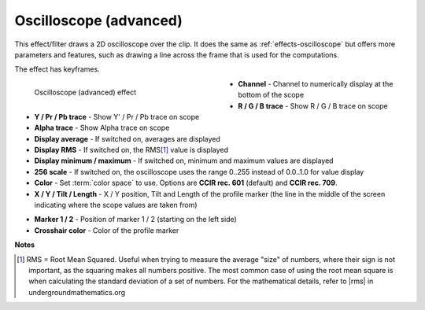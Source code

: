 .. meta::

   :description: Do your first steps with Kdenlive video editor, using oscilloscope (advanced) effect
   :keywords: KDE, Kdenlive, video editor, help, learn, easy, effects, filter, video effects, utility, oscilloscope (advanced)

.. metadata-placeholder

   :authors: - Bernd Jordan (https://discuss.kde.org/u/berndmj)

   :license: Creative Commons License SA 4.0


.. |rms| raw:: html

   <a href="https://undergroundmathematics.org/glossary/root-mean-square" target="_blank">this article</a>


.. _effects-oscilloscope_advanced:

Oscilloscope (advanced)
=======================

This effect/filter draws a 2D oscilloscope over the clip. It does the same as :ref:`effects-oscilloscope` but offers more parameters and features, such as drawing a line across the frame that is used for the computations.

The effect has keyframes.

.. figure:: /images/effects_and_compositions/kdenlive2304_effects-oscilloscope_advanced.webp
   :width: 400px
   :figwidth: 400px
   :align: left
   :alt: kdenlive2304_effects-oscilloscope_advanced

   Oscilloscope (advanced) effect

* **Channel** - Channel to numerically display at the bottom of the scope

* **R / G / B trace** - Show R / G / B trace on scope

* **Y / Pr / Pb trace** - Show Y' / Pr / Pb trace on scope

* **Alpha trace** - Show Alpha trace on scope

* **Display average** - If switched on, averages are displayed

* **Display RMS** - If switched on, the RMS\ [1]_ value is displayed

* **Display minimum / maximum** - If switched on, minimum and maximum values are displayed

* **256 scale** - If switched on, the oscilloscope uses the range 0..255 instead of 0.0..1.0 for value display

* **Color** - Set :term:`color space` to use. Options are **CCIR rec. 601** (default) and **CCIR rec. 709**.

* **X / Y / Tilt / Length** - X / Y position, Tilt and Length of the profile marker (the line in the middle of the screen indicating where the scope values are taken from)

.. rst-class:: clear-both

* **Marker 1 / 2** - Position of marker 1 / 2 (starting on the left side)

* **Crosshair color** - Color of the profile marker


**Notes**

.. [1] RMS = Root Mean Squared. Useful when trying to measure the average "size" of numbers, where their sign is not important, as the squaring makes all numbers positive. The most common case of using the root mean square is when calculating the standard deviation of a set of numbers. For the mathematical details, refer to |rms| in undergroundmathematics.org
